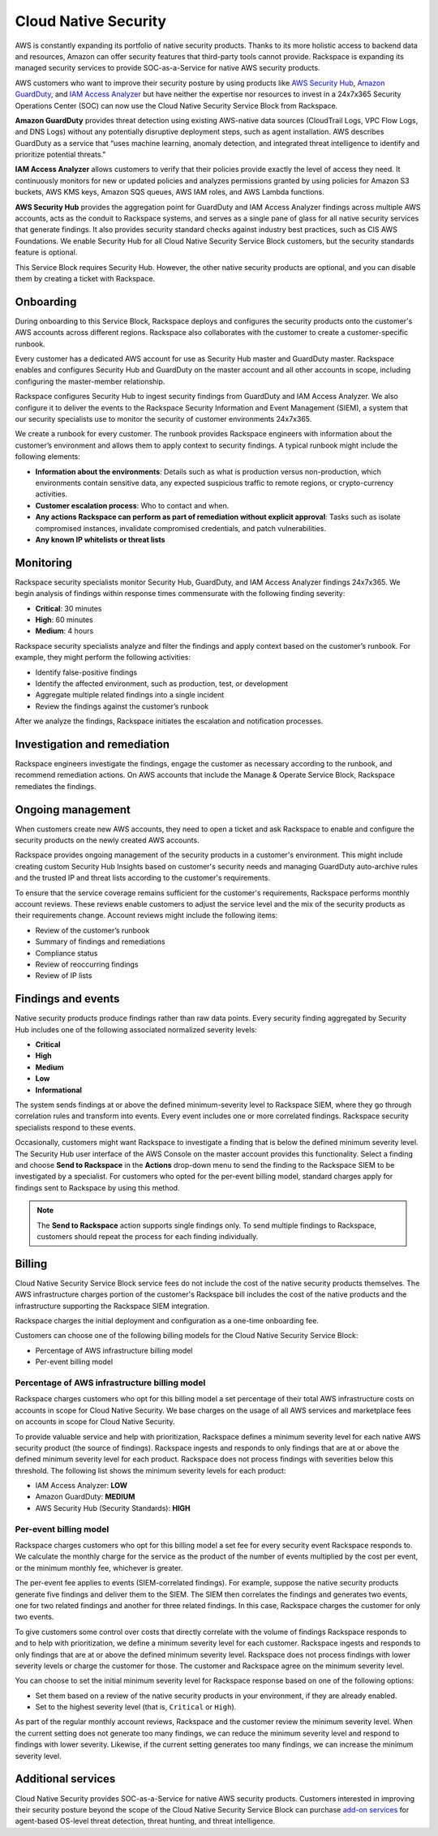 .. _cloud_native_security:


Cloud Native Security
=====================

AWS is constantly expanding its portfolio of native security products. Thanks to
its more holistic access to backend data and resources, Amazon can offer
security features that third-party tools cannot provide. Rackspace is expanding
its managed security services to provide SOC-as-a-Service for native AWS
security products.

AWS customers who want to improve their security posture by using products
like `AWS Security Hub <https://aws.amazon.com/security-hub/>`_,
`Amazon GuardDuty <https://aws.amazon.com/guardduty/>`_, and
`IAM Access Analyzer <https://aws.amazon.com/iam/features/analyze-access/>`_
but have neither the expertise nor resources to invest in a 24x7x365 Security
Operations Center (SOC) can now use the Cloud Native Security Service Block
from Rackspace.

**Amazon GuardDuty** provides threat detection using existing AWS-native
data sources (CloudTrail Logs, VPC Flow Logs, and DNS Logs) without any
potentially disruptive deployment steps, such as agent installation. AWS
describes GuardDuty as a service that “uses machine learning, anomaly detection,
and integrated threat intelligence to identify and prioritize potential threats."

**IAM Access Analyzer** allows customers to verify that their policies provide
exactly the level of access they need. It continuously monitors for new or
updated policies and analyzes permissions granted by using policies for Amazon
S3 buckets, AWS KMS keys, Amazon SQS queues, AWS IAM roles, and AWS Lambda
functions.

**AWS Security Hub** provides the aggregation point for GuardDuty and IAM Access
Analyzer findings across multiple AWS accounts, acts as the conduit to Rackspace
systems, and serves as a single pane of glass for all native security services
that generate findings. It also provides security standard checks against
industry best practices, such as CIS AWS Foundations. We enable Security Hub
for all Cloud Native Security Service Block customers, but the security standards
feature is optional.

This Service Block requires Security Hub. However, the other native security products
are optional, and you can disable them by creating a ticket with Rackspace.

Onboarding
----------

During onboarding to this Service Block, Rackspace deploys and configures the
security products onto the customer's AWS accounts across different regions.
Rackspace also collaborates with the customer to create a customer-specific
runbook.

Every customer has a dedicated AWS account for use as Security Hub
master and GuardDuty master. Rackspace enables and configures Security Hub
and GuardDuty on the master account and all other accounts in scope,
including configuring the master-member relationship.

Rackspace configures Security Hub to ingest security findings from GuardDuty
and IAM Access Analyzer. We also configure it to deliver the events to the
Rackspace Security Information and Event Management (SIEM), a system
that our security specialists use to monitor the security of customer
environments 24x7x365.

We create a runbook for every customer. The runbook provides Rackspace engineers
with information about the customer’s environment and allows them to apply context
to security findings. A typical runbook might include the following elements:

- **Information about the environments**: Details such as what is production versus
  non-production, which environments contain sensitive data, any expected suspicious
  traffic to remote regions, or crypto-currency activities.
- **Customer escalation process**: Who to contact and when.
- **Any actions Rackspace can perform as part of remediation without explicit approval**:
  Tasks such as isolate compromised instances, invalidate compromised credentials,
  and patch vulnerabilities.
- **Any known IP whitelists or threat lists**

Monitoring
----------

Rackspace security specialists monitor Security Hub, GuardDuty, and IAM
Access Analyzer findings 24x7x365. We begin analysis of findings
within response times commensurate with the following finding severity:

- **Critical**: 30 minutes
- **High**: 60 minutes
- **Medium**: 4 hours

Rackspace security specialists analyze and filter the findings and
apply context based on the customer’s runbook. For example, they
might perform the following activities:

* Identify false-positive findings
* Identify the affected environment, such as production, test, or development
* Aggregate multiple related findings into a single incident
* Review the findings against the customer’s runbook

After we analyze the findings, Rackspace initiates the escalation and
notification processes.

Investigation and remediation 
-----------------------------

Rackspace engineers investigate the findings, engage the customer as
necessary according to the runbook, and recommend remediation actions. On AWS
accounts that include the Manage & Operate Service Block, Rackspace
remediates the findings.

Ongoing management
------------------

When customers create new AWS accounts, they need to open a ticket and ask
Rackspace to enable and configure the security products on the newly created
AWS accounts.

Rackspace provides ongoing management of the security products in a
customer's environment. This might include creating custom
Security Hub Insights based on customer's security needs and managing
GuardDuty auto-archive rules and the trusted IP and threat lists according to the
customer's requirements.

To ensure that the service coverage remains sufficient for the customer's
requirements, Rackspace performs monthly account reviews. These reviews
enable customers to adjust the service level and the mix of the security
products as their requirements change. Account reviews might include the
following items:

- Review of the customer’s runbook
- Summary of findings and remediations
- Compliance status
- Review of reoccurring findings
- Review of IP lists

Findings and events
-------------------

Native security products produce findings rather than raw data points. Every
security finding aggregated by Security Hub includes one of the following
associated normalized severity levels:

- **Critical**
- **High**
- **Medium**
- **Low**
- **Informational**

The system sends findings at or above the defined minimum-severity level
to Rackspace SIEM, where they go through correlation rules and transform into
events. Every event includes one or more correlated findings. Rackspace security
specialists respond to these events.

Occasionally, customers might want Rackspace to investigate a finding that
is below the defined minimum severity level. The Security Hub user interface
of the AWS Console on the master account provides this functionality.
Select a finding and choose **Send to Rackspace** in the
**Actions** drop-down menu to send the finding to the Rackspace SIEM to be
investigated by a specialist. For customers who opted for the per-event billing
model, standard charges apply for findings sent to Rackspace by using this method.

.. note::
   The **Send to Rackspace** action supports single findings only. To send
   multiple findings to Rackspace, customers should repeat the process for
   each finding individually.

Billing
-------

Cloud Native Security Service Block service fees do not include the cost of
the native security products themselves. The AWS infrastructure charges
portion of the customer's Rackspace bill includes the cost of the native
products and the infrastructure supporting the Rackspace SIEM integration.

Rackspace charges the initial deployment and configuration as a one-time
onboarding fee.

Customers can choose one of the following billing models for the Cloud Native
Security Service Block:

- Percentage of AWS infrastructure billing model
- Per-event billing model

Percentage of AWS infrastructure billing model
^^^^^^^^^^^^^^^^^^^^^^^^^^^^^^^^^^^^^^^^^^^^^^

Rackspace charges customers who opt for this billing model a set percentage
of their total AWS infrastructure costs on accounts in scope for Cloud Native
Security. We base charges on the usage of all AWS services and marketplace fees on
accounts in scope for Cloud Native Security.

To provide valuable service and help with prioritization, Rackspace defines a
minimum severity level for each native AWS security product (the source of
findings). Rackspace ingests and responds to only findings that are at or
above the defined minimum severity level for each product. Rackspace does not
process findings with severities below this threshold. The following list shows
the minimum severity levels for each product:

- IAM Access Analyzer: **LOW**
- Amazon GuardDuty: **MEDIUM**
- AWS Security Hub (Security Standards): **HIGH**

Per-event billing model
^^^^^^^^^^^^^^^^^^^^^^^

Rackspace charges customers who opt for this billing model a set fee for every
security event Rackspace responds to. We calculate the monthly charge for the
service as the product of the number of events multiplied by the cost per
event, or the minimum monthly fee, whichever is greater.

The per-event fee applies to events (SIEM-correlated findings). For example,
suppose the native security products generate five findings and deliver them to
the SIEM. The SIEM then correlates the findings and generates two events, one for
two related findings and another for three related findings. In this case,
Rackspace charges the customer for only two events.

To give customers some control over costs that directly correlate with the
volume of findings Rackspace responds to and to help with prioritization,
we define a minimum severity level for each customer. Rackspace ingests and
responds to only findings that are at or above the defined minimum severity
level. Rackspace does not process findings with lower severity levels or
charge the customer for those. The customer and Rackspace agree on the minimum
severity level.

You can choose to set the initial minimum severity level for Rackspace response
based on one of the following options:

- Set them based on a review of the native security products in your environment,
  if they are already enabled.
- Set to the highest severity level (that is, ``Critical`` or ``High``).

As part of the regular monthly account reviews, Rackspace and the customer review
the minimum severity level. When the current setting does not generate too many
findings, we can reduce the minimum severity level and respond to findings with
lower severity. Likewise, if the current setting generates too many findings,
we can increase the minimum severity level.

Additional services
-------------------

Cloud Native Security provides SOC-as-a-Service for native AWS security
products. Customers interested in improving their security posture beyond the
scope of the Cloud Native Security Service Block can purchase
`add-on services <https://www.rackspace.com/security>`_ for agent-based
OS-level threat detection, threat hunting, and threat intelligence.

